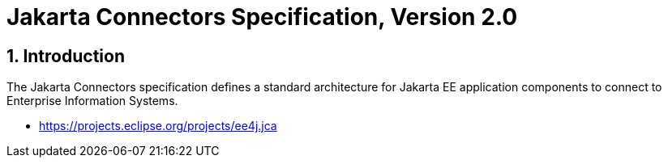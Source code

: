 = Jakarta Connectors Specification, Version 2.0

:sectnums:
== Introduction

The Jakarta Connectors specification defines a standard architecture for
Jakarta EE application components to connect to Enterprise Information Systems.

* https://projects.eclipse.org/projects/ee4j.jca


